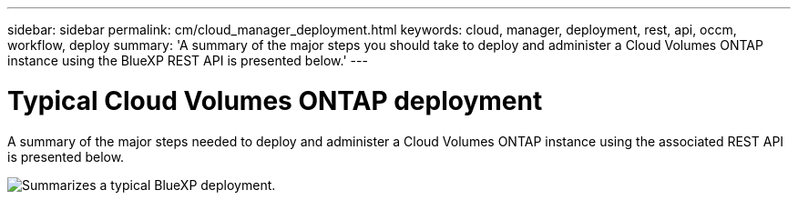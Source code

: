 ---
sidebar: sidebar
permalink: cm/cloud_manager_deployment.html
keywords: cloud, manager, deployment, rest, api, occm, workflow, deploy
summary: 'A summary of the major steps you should take to deploy and administer a Cloud Volumes ONTAP instance using the BlueXP REST API is presented below.'
---

= Typical Cloud Volumes ONTAP deployment
:hardbreaks:
:nofooter:
:icons: font
:linkattrs:
:imagesdir: ./media/

[.lead]
A summary of the major steps needed to deploy and administer a Cloud Volumes ONTAP instance using the associated REST API is presented below.

image:occm_rest_deploy_workflow.png[Summarizes a typical BlueXP deployment.]
